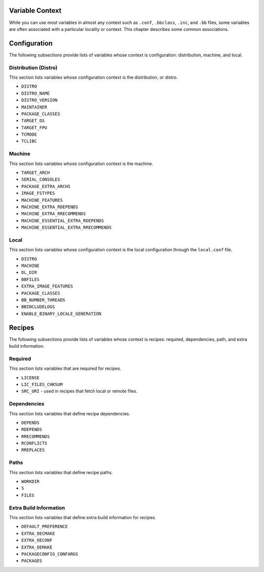 .. _ref-varlocality:

Variable Context
================

While you can use most variables in almost any context such as
``.conf``, ``.bbclass``, ``.inc``, and ``.bb`` files, some variables are
often associated with a particular locality or context. This chapter
describes some common associations.

.. _ref-varlocality-configuration:

Configuration
=============

The following subsections provide lists of variables whose context is
configuration: distribution, machine, and local.

.. _ref-varlocality-config-distro:

Distribution (Distro)
---------------------

This section lists variables whose configuration context is the
distribution, or distro.

-  ``DISTRO``

-  ``DISTRO_NAME``

-  ``DISTRO_VERSION``

-  ``MAINTAINER``

-  ``PACKAGE_CLASSES``

-  ``TARGET_OS``

-  ``TARGET_FPU``

-  ``TCMODE``

-  ``TCLIBC``

.. _ref-varlocality-config-machine:

Machine
-------

This section lists variables whose configuration context is the machine.

-  ``TARGET_ARCH``

-  ``SERIAL_CONSOLES``

-  ``PACKAGE_EXTRA_ARCHS``

-  ``IMAGE_FSTYPES``

-  ``MACHINE_FEATURES``

-  ``MACHINE_EXTRA_RDEPENDS``

-  ``MACHINE_EXTRA_RRECOMMENDS``

-  ``MACHINE_ESSENTIAL_EXTRA_RDEPENDS``

-  ``MACHINE_ESSENTIAL_EXTRA_RRECOMMENDS``

.. _ref-varlocality-config-local:

Local
-----

This section lists variables whose configuration context is the local
configuration through the ``local.conf`` file.

-  ``DISTRO``

-  ``MACHINE``

-  ``DL_DIR``

-  ``BBFILES``

-  ``EXTRA_IMAGE_FEATURES``

-  ``PACKAGE_CLASSES``

-  ``BB_NUMBER_THREADS``

-  ``BBINCLUDELOGS``

-  ``ENABLE_BINARY_LOCALE_GENERATION``

.. _ref-varlocality-recipes:

Recipes
=======

The following subsections provide lists of variables whose context is
recipes: required, dependencies, path, and extra build information.

.. _ref-varlocality-recipe-required:

Required
--------

This section lists variables that are required for recipes.

-  ``LICENSE``

-  ``LIC_FILES_CHKSUM``

-  ``SRC_URI`` - used in recipes that fetch local or remote files.

.. _ref-varlocality-recipe-dependencies:

Dependencies
------------

This section lists variables that define recipe dependencies.

-  ``DEPENDS``

-  ``RDEPENDS``

-  ``RRECOMMENDS``

-  ``RCONFLICTS``

-  ``RREPLACES``

.. _ref-varlocality-recipe-paths:

Paths
-----

This section lists variables that define recipe paths.

-  ``WORKDIR``

-  ``S``

-  ``FILES``

.. _ref-varlocality-recipe-build:

Extra Build Information
-----------------------

This section lists variables that define extra build information for
recipes.

-  ``DEFAULT_PREFERENCE``

-  ``EXTRA_OECMAKE``

-  ``EXTRA_OECONF``

-  ``EXTRA_OEMAKE``

-  ``PACKAGECONFIG_CONFARGS``

-  ``PACKAGES``
